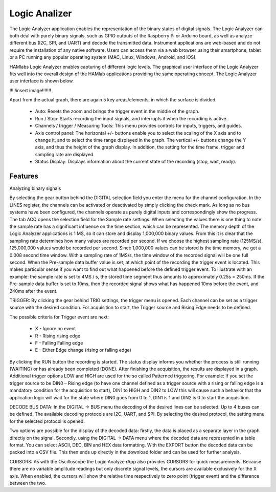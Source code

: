 .. _laapp:

Logic Analizer
##############

The Logic Analyzer application enables the representation of the binary states of digital signals. The Logic Analyzer can both deal with purely binary signals, such as GPIO outputs of the Raspberry Pi or Arduino board, as well as analyze different bus (I2C, SPI, and UART) and decode the transmitted data. Instrument applications are web-based and do not require the installation of any native software. Users can access them via a web browser using their smartphone, tablet or a PC running any popular operating system (MAC, Linux, Windows, Android, and iOS).

HAMlabs Logic Analyzer enables capturing of different logic levels. The graphical user interface of the Logic Analyzer fits well into the overall design of the HAMlab applications providing the same operating concept. The Logic Analyzer user interface is shown below.

!!!!!insert image!!!!!!!

Apart from the actual graph, there are again 5 key areas/elements, in which the surface is divided:

	* Auto: Resets the zoom and brings the trigger event in the middle of the graph.
	* Run / Stop: Starts recording the input signals, and interrupts it when the recording is active.
	* Channels / trigger / Measuring Tools: This menu provides controls for inputs, triggers, and guides.
	* Axis control panel: The horizontal +/- buttons enable you to select the scaling of the X axis and to change it, and to select the time range displayed in the graph. The vertical +/- buttons change the Y axis, and thus the height of the graph display. In addition, the setting for the time frame, trigger and sampling rate are displayed.
	* Status Display: Displays information about the current state of the recording (stop, wait, ready).

Features
--------

Analyzing binary signals

By selecting the gear button behind the DIGITAL selection field you enter the menu for the channel configuration. In the LINES register, the channels can be activated or deactivated by simply clicking the check mark. As long as no bus systems have been configured, the channels operate as purely digital inputs and correspondingly show the progress. The tab ACQ opens the selection field for the Sample rate settings. When selecting the values there is one thing to note: the sample rate has a significant influence on the time section, which can be represented. The memory depth of the Logic Analyzer applications is 1 MS, so it can store and display 1,000,000 binary values. From this it is clear that the sampling rate determines how many values are recorded per second. If we choose the highest sampling rate (125MS/s), 125,000,000 values would be recorded per second. Since 1,000,000 values can be stored is the time memory, we get a 0.008 second time window. With a sampling rate of 1MS/s, the time window of the recorded signal will be one full second.
When the Pre-sample data buffer value is set, at which point of the recording the trigger event is located. This makes particular sense if you want to find out what happened before the defined trigger event. To illustrate with an example: the sample rate is set to 4MS / s, the stored time segment thus amounts to approximately 0.25s = 250ms. If the Pre-sample data buffer is set to 10ms, then the recorded signal shows what has happened 10ms before the event, and 240ms after the event.

TRIGGER:
By clicking the gear behind TRIG settings, the trigger menu is opened. Each channel can be set as a trigger source with the desired condition. For acquisition to start, the Trigger source and Rising Edge needs to be defined.

The possible criteria for Trigger event are next:

	* X - Ignore no event
	* R - Rising rising edge
	* F - Falling Falling edge
	* E - Either Edge change (rising or falling edge)

By clicking the RUN button the recording is started. The status display informs you whether the process is still running (WAITING) or has already been completed (DONE). After finishing the acquisition, the results are displayed in a graph. Additional trigger options LOW and HIGH are used for the so called Patterned triggering. For example: If you set the trigger source to be DIN0 – Rising edge (to have one channel defined as a trigger source with a rising or falling edge is a mandatory condition for the acquisition to start), DIN1 to HIGH and DIN2 to LOW this will cause such a behavior that the application logic will wait for the state where DIN0 goes from 0 to 1, DIN1 is 1 and DIN2 is 0 to start the acquisition.

DECODE BUS DATA:
In the DIGITAL → BUS menu the decoding of the desired lines can be selected. Up to 4 buses can be defined. The available decoding protocols are I2C, UART, and SPI. By selecting the desired protocol, the setting menu for the selected protocol is opened.

Two options are possible for the display of the decoded data: firstly, the data is placed as a separate layer in the graph directly on the signal. Secondly, using the DIGITAL → DATA menu where the decoded data are represented in a table format. You can select ASCII, DEC, BIN and HEX data formatting. With the EXPORT button the decoded data can be packed into a CSV file. This then ends up directly in the download folder and can be used for further analysis.

CURSORS:
As with the Oscilloscope the Logic Analyze rApp also provides CURSORS for quick measurements. Because there are no variable amplitude readings but only discrete signal levels, the cursors are available exclusively for the X axis. When enabled, the cursors will show the relative time respectively to zero point (trigger event) and the difference between the two.
